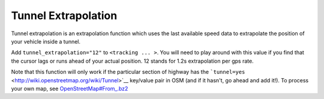 .. _tunnel_extrapolation:

Tunnel Extrapolation
====================

Tunnel extrapolation is an extrapolation function which uses the last
available speed data to extrapolate the position of your vehicle inside
a tunnel.

Add ``tunnel_extrapolation="12"`` to ``<tracking ... >``. You will need
to play around with this value if you find that the cursor lags or runs
ahead of your actual position. 12 stands for 1.2s extrapolation per gps
rate.

Note that this function will only work if the particular section of
highway has the
```tunnel=yes`` <http://wiki.openstreetmap.org/wiki/Tunnel>`__ key/value
pair in OSM (and if it hasn't, go ahead and add it!). To process your
own map, see `OpenStreetMap#From_.bz2 <OpenStreetMap#From_.bz2>`__
